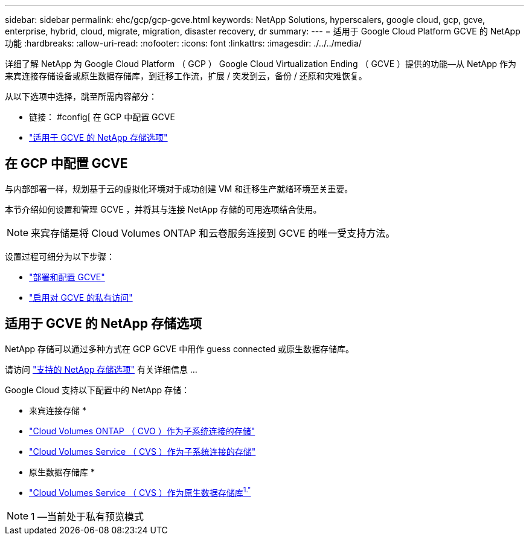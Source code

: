 ---
sidebar: sidebar 
permalink: ehc/gcp/gcp-gcve.html 
keywords: NetApp Solutions, hyperscalers, google cloud, gcp, gcve, enterprise, hybrid, cloud, migrate, migration, disaster recovery, dr 
summary:  
---
= 适用于 Google Cloud Platform GCVE 的 NetApp 功能
:hardbreaks:
:allow-uri-read: 
:nofooter: 
:icons: font
:linkattrs: 
:imagesdir: ./../../media/


[role="lead"]
详细了解 NetApp 为 Google Cloud Platform （ GCP ） Google Cloud Virtualization Ending （ GCVE ）提供的功能—从 NetApp 作为来宾连接存储设备或原生数据存储库，到迁移工作流，扩展 / 突发到云，备份 / 还原和灾难恢复。

从以下选项中选择，跳至所需内容部分：

* 链接： #config[ 在 GCP 中配置 GCVE
* link:#datastore["适用于 GCVE 的 NetApp 存储选项"]




== 在 GCP 中配置 GCVE

与内部部署一样，规划基于云的虚拟化环境对于成功创建 VM 和迁移生产就绪环境至关重要。

本节介绍如何设置和管理 GCVE ，并将其与连接 NetApp 存储的可用选项结合使用。


NOTE: 来宾存储是将 Cloud Volumes ONTAP 和云卷服务连接到 GCVE 的唯一受支持方法。

设置过程可细分为以下步骤：

* link:gcp-setup.html#deploy["部署和配置 GCVE"]
* link:gcp-setup.html#enable-access["启用对 GCVE 的私有访问"]




== 适用于 GCVE 的 NetApp 存储选项

NetApp 存储可以通过多种方式在 GCP GCVE 中用作 guess connected 或原生数据存储库。

请访问 link:ehc-support-configs.html["支持的 NetApp 存储选项"] 有关详细信息 ...

Google Cloud 支持以下配置中的 NetApp 存储：

* 来宾连接存储 *

* link:gcp-guest.html#cvo["Cloud Volumes ONTAP （ CVO ）作为子系统连接的存储"]
* link:gcp-guest.html#cvs["Cloud Volumes Service （ CVS ）作为子系统连接的存储"]


* 原生数据存储库 *

* link:https://www.netapp.com/google-cloud/google-cloud-vmware-engine-registration/["Cloud Volumes Service （ CVS ）作为原生数据存储库^1."^]



NOTE: 1 —当前处于私有预览模式
